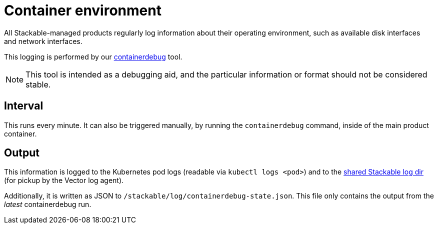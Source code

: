 = Container environment

All Stackable-managed products regularly log information about their operating
environment, such as available disk interfaces and network interfaces.

This logging is performed by our https://github.com/stackabletech/containerdebug[containerdebug] tool.

NOTE: This tool is intended as a debugging aid, and the particular information or
format should not be considered stable.

== Interval

This runs every minute. It can also be triggered manually, by running the
`containerdebug` command, inside of the main product container.

== Output

This information is logged to the Kubernetes pod logs (readable via `kubectl logs <pod>`)
and to the xref:logging.adoc#architecture[shared Stackable log dir]
(for pickup by the Vector log agent).

Additionally, it is written as JSON to `/stackable/log/containerdebug-state.json`.
This file only contains the output from the _latest_ containerdebug run.
